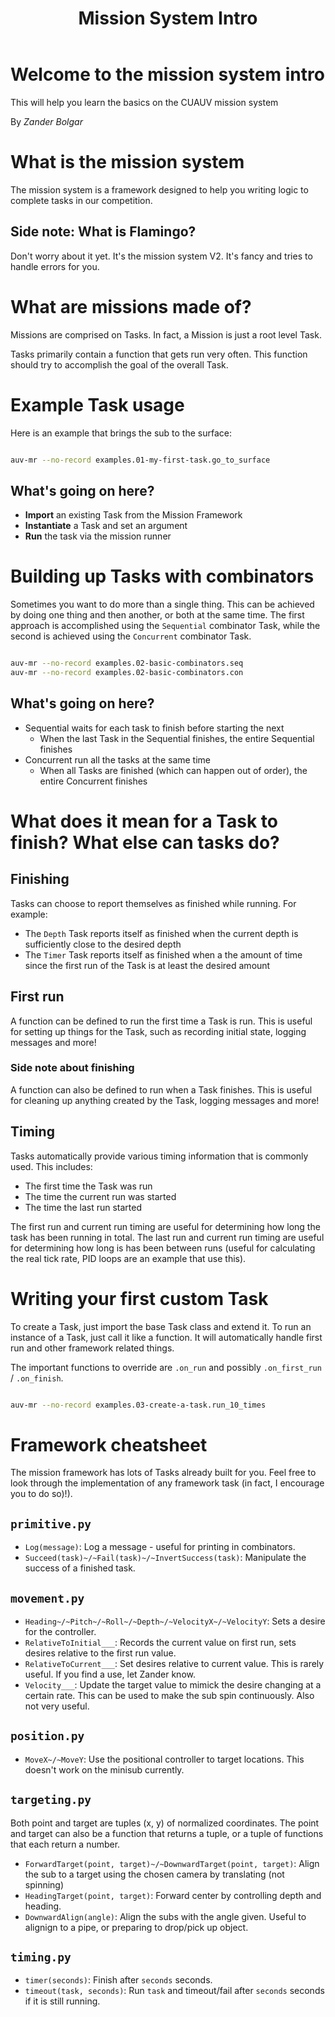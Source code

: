 #+TITLE: Mission System Intro
* Welcome to the mission system intro

  This will help you learn the basics on the CUAUV mission system

  By /Zander Bolgar/

* What is the mission system

  The mission system is a framework designed to help you writing logic to complete
  tasks in our competition.

** Side note: What is Flamingo?

   Don't worry about it yet. It's the mission system V2. It's fancy and tries to
   handle errors for you.

* What are missions made of?

  Missions are comprised on Tasks. In fact, a Mission is just a root level Task.

  Tasks primarily contain a function that gets run very often. This function
  should try to accomplish the goal of the overall Task.

* Example Task usage

  Here is an example that brings the sub to the surface:

  #+INCLUDE: "./01-my-first-task.py" src python

  #+BEGIN_SRC bash
  auv-mr --no-record examples.01-my-first-task.go_to_surface
  #+END_SRC

** What's going on here?

   * *Import* an existing Task from the Mission Framework
   * *Instantiate* a Task and set an argument
   * *Run* the task via the mission runner

* Building up Tasks with combinators

  Sometimes you want to do more than a single thing. This can be achieved by
  doing one thing and then another, or both at the same time. The first approach
  is accomplished using the ~Sequential~ combinator Task, while the second is
  achieved using the ~Concurrent~ combinator Task.

  #+INCLUDE: "./02-basic-combinators.py" src python

  #+BEGIN_SRC bash
  auv-mr --no-record examples.02-basic-combinators.seq
  auv-mr --no-record examples.02-basic-combinators.con
  #+END_SRC

** What's going on here?

   * Sequential waits for each task to finish before starting the next
     * When the last Task in the Sequential finishes, the entire Sequential
       finishes
   * Concurrent run all the tasks at the same time
     * When all Tasks are finished (which can happen out of order), the entire
       Concurrent finishes

* What does it mean for a Task to finish? What else can tasks do?

** Finishing

   Tasks can choose to report themselves as finished while running. For example:

   * The ~Depth~ Task reports itself as finished when the current depth is
    sufficiently close to the desired depth
   * The ~Timer~ Task reports itself as finished when a the amount of time since
     the first run of the Task is at least the desired amount

** First run

   A function can be defined to run the first time a Task is run. This is useful
   for setting up things for the Task, such as recording initial state, logging
   messages and more!

*** Side note about finishing
    A function can also be defined to run when a Task finishes. This is useful
    for cleaning up anything created by the Task, logging messages and more!

** Timing

   Tasks automatically provide various timing information that is commonly used.
   This includes:

   * The first time the Task was run
   * The time the current run was started
   * The time the last run started

   The first run and current run timing are useful for determining how long the
   task has been running in total. The last run and current run timing are
   useful for determining how long is has been between runs (useful for
   calculating the real tick rate, PID loops are an example that use this).

* Writing your first custom Task

  To create a Task, just import the base Task class and extend it. To run an
  instance of a Task, just call it like a function. It will automatically handle
  first run and other framework related things.

  The important functions to override are ~.on_run~ and possibly ~.on_first_run~
  / ~.on_finish~.

  #+INCLUDE: "./03-create-a-task.py" src python

  #+BEGIN_SRC bash
  auv-mr --no-record examples.03-create-a-task.run_10_times
  #+END_SRC

* Framework cheatsheet

  The mission framework has lots of Tasks already built for you. Feel free to
  look through the implementation of any framework task (in fact, I encourage
  you to do so)!).

** ~primitive.py~

   * ~Log(message)~: Log a message - useful for printing in combinators.
   * ~Succeed(task)~/~Fail(task)~/~InvertSuccess(task)~: Manipulate the success of a
     finished task.

** ~movement.py~

   * ~Heading~/~Pitch~/~Roll~/~Depth~/~VelocityX~/~VelocityY~: Sets a
     desire for the controller.
   * ~RelativeToInitial___~: Records the current value on first run, sets desires
     relative to the first run value.
   * ~RelativeToCurrent___~: Set desires relative to current value. This is
     rarely useful. If you find a use, let Zander know.
   * ~Velocity___~: Update the target value to mimick the desire changing at a
     certain rate. This can be used to make the sub spin continuously. Also not
     very useful.

** ~position.py~

   * ~MoveX~/~MoveY~: Use the positional controller to target locations. This
     doesn't work on the minisub currently.

** ~targeting.py~

   Both point and target are tuples (x, y) of normalized coordinates. The point
   and target can also be a function that returns a tuple, or a tuple of
   functions that each return a number.

   * ~ForwardTarget(point, target)~/~DownwardTarget(point, target)~: Align the
     sub to a target using the chosen camera by translating (not spinning)
   * ~HeadingTarget(point, target)~: Forward center by controlling depth and
     heading.
   * ~DownwardAlign(angle)~: Align the subs with the angle given. Useful to
     alignign to a pipe, or preparing to drop/pick up object.

** ~timing.py~

   * ~timer(seconds)~: Finish after ~seconds~ seconds.
   * ~timeout(task, seconds)~: Run ~task~ and timeout/fail after ~seconds~
     seconds if it is still running.

